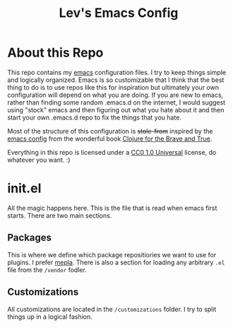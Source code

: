 #+TITLE: Lev's Emacs Config 

* About this Repo
This repo contains my [[https://www.gnu.org/software/emacs/][emacs]] configuration files. I try to keep things simple and logically organized. Emacs is so customizable that I think that the best thing to do is to use repos like this for inspiration but ultimately your own configuration will depend on what you are doing. If you are new to emacs, rather than finding some random .emacs.d on the internet, I would suggest using "stock" emacs and then figuring out what you hate about it and then start your own .emacs.d repo to fix the things that you hate. 

Most of the structure of this configuration is +stole-from+ inspired by the [[https://github.com/flyingmachine/emacs-for-clojure][emacs config]] from the wonderful book [[http://www.braveclojure.com/][Clojure for the Brave and True]]. 

Everything in this repo is licensed under a [[https://creativecommons.org/publicdomain/zero/1.0/][CC0 1.0 Universal]] license, do whatever you want. :)

* init.el 

All the magic happens here. This is the file that is read when emacs first starts. There are two main sections. 

** Packages
This is where we define which package repositiories we want to use for plugins. I prefer [[https://melpa.org][mepla]]. There is also a section for loading any arbitrary ~.el~ file from the ~/vendor~ fodler.

** Customizations
All customizations are located in the ~/customizations~ folder. I try to split things up in a logical fashion. 
